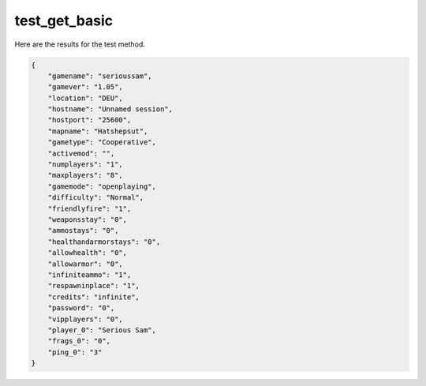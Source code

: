 test_get_basic
==============

Here are the results for the test method.

.. code-block:: json

	{
	    "gamename": "serioussam",
	    "gamever": "1.05",
	    "location": "DEU",
	    "hostname": "Unnamed session",
	    "hostport": "25600",
	    "mapname": "Hatshepsut",
	    "gametype": "Cooperative",
	    "activemod": "",
	    "numplayers": "1",
	    "maxplayers": "8",
	    "gamemode": "openplaying",
	    "difficulty": "Normal",
	    "friendlyfire": "1",
	    "weaponsstay": "0",
	    "ammostays": "0",
	    "healthandarmorstays": "0",
	    "allowhealth": "0",
	    "allowarmor": "0",
	    "infiniteammo": "1",
	    "respawninplace": "1",
	    "credits": "infinite",
	    "password": "0",
	    "vipplayers": "0",
	    "player_0": "Serious Sam",
	    "frags_0": "0",
	    "ping_0": "3"
	}
